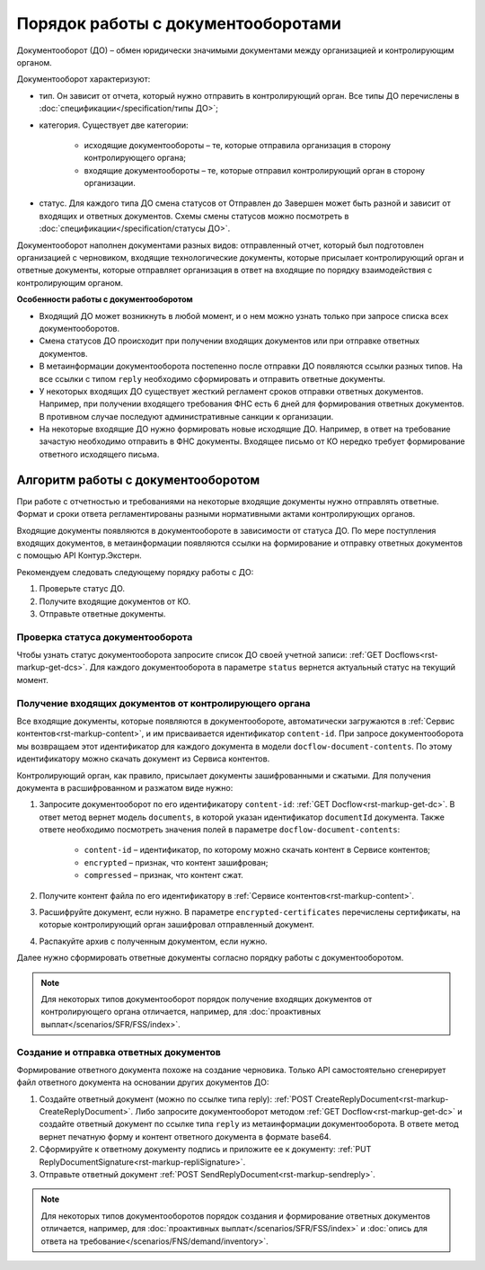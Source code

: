 .. _rst-markup-do:

Порядок работы с документооборотами
===================================

Документооборот (ДО) – обмен юридически значимыми документами между организацией и контролирующим органом.

Документооборот характеризуют:

* тип. Он зависит от отчета, который нужно отправить в контролирующий орган. Все типы ДО перечислены в :doc:`спецификации</specification/типы ДО>`; 
* категория. Существует две категории:

    * исходящие документообороты – те, которые отправила организация в сторону контролирующего органа;
    * входящие документообороты – те, которые отправил контролирующий орган в сторону организации.

* статус. Для каждого типа ДО смена статусов от Отправлен до Завершен может быть разной и зависит от входящих и ответных документов. Схемы смены статусов можно посмотреть в :doc:`спецификации</specification/статусы ДО>`. 

Документооборот наполнен документами разных видов: отправленный отчет, который был подготовлен организацией с черновиком, входящие технологические документы, которые присылает контролирующий орган и ответные документы, которые отправляет организация в ответ на входящие по порядку взаимодействия с контролирующим органом. 

**Особенности работы с документооборотом**

* Входящий ДО может возникнуть в любой момент, и о нем можно узнать только при запросе списка всех документооборотов.
* Смена статусов ДО происходит при получении входящих документов или при отправке ответных документов.
* В метаинформации документооборота постепенно после отправки ДО появляются ссылки разных типов. На все ссылки с типом ``reply`` необходимо сформировать и отправить ответные документы.
* У некоторых входящих ДО существует жесткий регламент сроков отправки ответных документов. Например, при получении входящего требования ФНС есть 6 дней для формирования ответных документов. В противном случае последуют административные санкции к организации.
* На некоторые входящие ДО нужно формировать новые исходящие ДО. Например, в ответ на требование зачастую необходимо отправить в ФНС документы. Входящее письмо от КО нередко требует формирование ответного исходящего письма.  

Алгоритм работы с документооборотом
-----------------------------------

При работе с отчетностью и требованиями на некоторые входящие документы нужно отправлять ответные. Формат и сроки ответа регламентированы разными нормативными актами контролирующих органов. 

Входящие документы появляются в документообороте в  зависимости от статуса ДО. По мере поступления входящих документов, в метаинформации появляются ссылки на формирование и отправку ответных документов с помощью API Контур.Экстерн.

Рекомендуем следовать следующему порядку работы с ДО:

1. Проверьте статус ДО.
2. Получите входящие документов от КО.
3. Отправьте ответные документы. 

.. image:: /_static/Алгоритм_работы_с_ДО.png

Проверка статуса документооборота
~~~~~~~~~~~~~~~~~~~~~~~~~~~~~~~~~

Чтобы узнать статус документооборота запросите список ДО своей учетной записи: :ref:`GET Docflows<rst-markup-get-dcs>`. Для каждого документооборота в параметре ``status`` вернется актуальный статус на текущий момент. 

Получение входящих документов от контролирующего органа
~~~~~~~~~~~~~~~~~~~~~~~~~~~~~~~~~~~~~~~~~~~~~~~~~~~~~~~

Все входящие документы, которые появляются в документообороте, автоматически загружаются в :ref:`Сервис контентов<rst-markup-content>`, и им присваивается идентификатор ``content-id``. При запросе документооборота мы возвращаем этот идентификатор для каждого документа в модели ``docflow-document-contents``. По этому идентификатору можно скачать документ из Сервиса контентов.

Контролирующий орган, как правило, присылает документы зашифрованными и сжатыми. Для получения документа в расшифрованном и разжатом виде нужно:

1. Запросите документооборот по его идентификатору ``content-id``: :ref:`GET Docflow<rst-markup-get-dc>`. В ответ метод вернет модель ``documents``, в которой указан идентификатор ``documentId`` документа. Также ответе необходимо посмотреть значения полей в параметре ``docflow-document-contents``:

    * ``content-id`` – идентификатор, по которому можно скачать контент в Сервисе контентов;
    * ``encrypted`` – признак, что контент зашифрован; 
    * ``compressed`` – признак, что контент сжат.

2. Получите контент файла по его идентификатору в :ref:`Сервисе контентов<rst-markup-content>`.
3. Расшифруйте документ, если нужно. В параметре ``encrypted-certificates`` перечислены сертификаты, на которые контролирующий орган зашифровал отправленный документ.
4. Распакуйте архив с полученным документом, если нужно. 

Далее нужно сформировать ответные документы согласно порядку работы с документооборотом.

.. note:: Для некоторых типов документооборот порядок получение входящих документов от контролирующего органа отличается, например, для :doc:`проактивных выплат</scenarios/SFR/FSS/index>`. 

Создание и отправка ответных документов
~~~~~~~~~~~~~~~~~~~~~~~~~~~~~~~~~~~~~~~

Формирование ответного документа похоже на создание черновика. Только API самостоятельно сгенерирует файл ответного документа на основании других документов ДО:

1. Создайте ответный документ (можно по ссылке типа reply): :ref:`POST CreateReplyDocument<rst-markup-CreateReplyDocument>`. Либо запросите документооборот методом :ref:`GET Docflow<rst-markup-get-dc>` и создайте ответный документ по ссылке типа ``reply`` из метаинформации документооборота. В ответе метод вернет печатную форму и контент ответного документа в формате base64.
2. Сформируйте к ответному документу подпись и приложите ее к документу: :ref:`PUT ReplyDocumentSignature<rst-markup-repliSignature>`.
3. Отправьте ответный документ :ref:`POST SendReplyDocument<rst-markup-sendreply>`.

.. note:: Для некоторых типов документооборотов порядок создания и формирование ответных документов отличается, например, для :doc:`проактивных выплат</scenarios/SFR/FSS/index>` и :doc:`опись для ответа на требование</scenarios/FNS/demand/inventory>`.